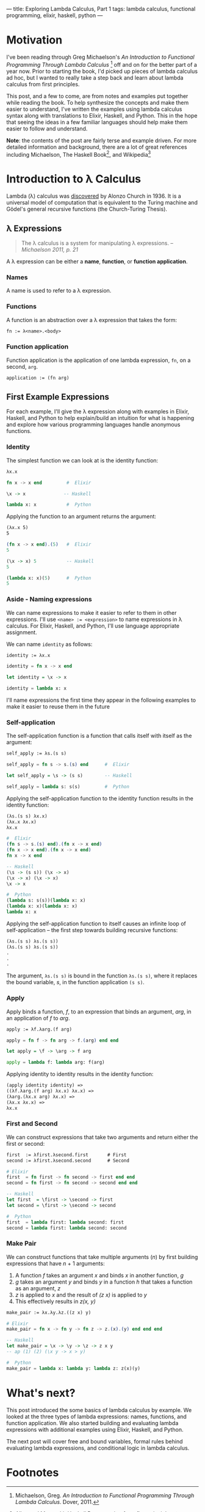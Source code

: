 ---
title: Exploring Lambda Calculus, Part 1
tags: lambda calculus, functional programming, elixir, haskell, python
---

* Motivation
I've been reading through Greg Michaelson's /An Introduction to Functional Programming Through Lambda Calculus/ [fn:1] off and on for the better part of a year now. Prior to starting the book, I'd picked up pieces of lambda calculus ad hoc, but I wanted to really take a step back and learn about lambda calculus from first principles.  

This post, and a few to come, are from notes and examples put together while reading the book. To help synthesize the concepts and make them easier to understand, I've written the examples using lambda calculus syntax along with translations to Elixir, Haskell, and Python. This in the hope that seeing the ideas in a few familiar languages should help make them easier to follow and understand.

*Note*: the contents of the post are fairly terse and example driven. For more detailed information and background, there are a lot of great references including Michaelson, The Haskell Book[fn:2], and Wikipedia[fn:3] 

* Introduction to λ Calculus
Lambda (λ) calculus was [[https://youtu.be/IOiZatlZtGU?t=472][discovered]] by Alonzo Church in 1936. It is a universal model of computation that is equivalent to the Turing machine and Gödel's general recursive functions (the Church-Turing Thesis).

** λ Expressions
#+BEGIN_QUOTE
The λ calculus is a system for manipulating λ expressions. -- /Michaelson 2011, p. 21/
#+END_QUOTE

A λ expression can be either a *name*, *function*, or *function application*.
*** Names
A name is used to refer to a λ expression.
*** Functions
A function is an abstraction over a λ expression that takes the form:
#+BEGIN_SRC latex
fn := λ<name>.<body>
#+END_SRC
*** Function application
Function application is the application of one lambda expression, ~fn~, on a second, ~arg~.
#+BEGIN_SRC latex
  application := (fn arg)
#+END_SRC
** First Example Expressions
For each example, I'll give the λ expression along with examples in Elixir, Haskell, and Python to help explain/build an intuition for what is happening and explore how various programming languages handle anonymous functions.

*** Identity 
The simplest function we can look at is the identity function:
#+BEGIN_SRC latex
λx.x
#+END_SRC

#+BEGIN_SRC elixir
fn x -> x end         #  Elixir
#+END_SRC

#+BEGIN_SRC haskell
\x -> x              -- Haskell
#+END_SRC

#+BEGIN_SRC python
lambda x: x           #  Python
#+END_SRC

Applying the function to an argument returns the argument:

#+BEGIN_SRC latex
(λx.x 5)
5
#+END_SRC

#+BEGIN_SRC elixir
(fn x -> x end).(5)   #  Elixir
5
#+END_SRC

#+BEGIN_SRC haskell
(\x -> x) 5           -- Haskell
5
#+END_SRC

#+BEGIN_SRC python
(lambda x: x)(5)      #  Python
5
#+END_SRC

*** Aside - Naming expressions
We can name expressions to make it easier to refer to them in other expressions. I'll use ~<name> := <expression>~ to name expressions in λ calculus. For Elixir, Haskell, and Python, I'll use language appropriate assignment.

We can name ~identity~  as follows:

#+BEGIN_SRC latex
  identity := λx.x
#+END_SRC

#+BEGIN_SRC elixir :session elixir
  identity = fn x -> x end
#+END_SRC

#+BEGIN_SRC haskell :session haskell
  let identity = \x -> x
#+END_SRC

#+BEGIN_SRC python :session python
  identity = lambda x: x
#+END_SRC

I'll name expressions the first time they appear in the following examples to make it easier to reuse them in the future

*** Self-application

The self-application function is a function that calls itself with itself as the argument:

#+BEGIN_SRC latex
self_apply := λs.(s s)
#+END_SRC

#+BEGIN_SRC elixir :session elixir
self_apply = fn s -> s.(s) end      #  Elixir
#+END_SRC

#+BEGIN_SRC haskell :session haskell
let self_apply = \s -> (s s)        -- Haskell
#+END_SRC

#+BEGIN_SRC python :session python
self_apply = lambda s: s(s)         #  Python
#+END_SRC

Applying the self-application function to the identity function results in the identity function:

#+BEGIN_SRC latex
(λs.(s s) λx.x)
(λx.x λx.x)
λx.x
#+END_SRC

#+BEGIN_SRC elixir
#  Elixir
(fn s -> s.(s) end).(fn x -> x end)
(fn x -> x end).(fn x -> x end)
fn x -> x end
#+END_SRC

#+BEGIN_SRC haskell
-- Haskell
(\s -> (s s)) (\x -> x)
(\x -> x) (\x -> x)
\x -> x
#+END_SRC

#+BEGIN_SRC python
#  Python
(lambda s: s(s))(lambda x: x)
(lambda x: x)(lambda x: x)
lambda x: x
#+END_SRC

Applying the self-application function to itself causes an infinite loop of self-application -- the first step towards building recursive functions:

#+BEGIN_SRC latex
(λs.(s s) λs.(s s))
(λs.(s s) λs.(s s))
.
.
.
#+END_SRC

The argument, =λs.(s s)= is bound in the function =λs.(s s)=, where it replaces the bound variable, /s/, in the function application =(s s)=.

*** Apply

Apply binds a function, /f/, to an expression that binds an argument, /arg/, in an application of /f/ to /arg/. 

#+BEGIN_SRC latex
  apply := λf.λarg.(f arg)
#+END_SRC

#+BEGIN_SRC elixir :session elixir
  apply = fn f -> fn arg -> f.(arg) end end
#+END_SRC

#+BEGIN_SRC haskell :session haskell
  let apply = \f -> \arg -> f arg
#+END_SRC

#+BEGIN_SRC python :session python
  apply = lambda f: lambda arg: f(arg)
#+END_SRC

Applying identity to identity results in the identity function:

#+BEGIN_SRC latex
  (apply identity identity) =>
  ((λf.λarg.(f arg) λx.x) λx.x) =>
  (λarg.(λx.x arg) λx.x) =>
  (λx.x λx.x) =>
  λx.x
#+END_SRC

*** First and Second

We can construct expressions that take two arguments and return either the first or second:

#+BEGIN_SRC latex
first  := λfirst.λsecond.first       # First
second := λfirst.λsecond.second      # Second
#+END_SRC

#+BEGIN_SRC elixir :session elixir
# Elixir
first  = fn first -> fn second -> first end end
second = fn first -> fn second -> second end end
#+END_SRC

#+BEGIN_SRC haskell :session haskell
-- Haskell
let first  = \first -> \second -> first
let second = \first -> \second -> second
#+END_SRC

#+BEGIN_SRC python :session python
#  Python
first  = lambda first: lambda second: first
second = lambda first: lambda second: second
#+END_SRC

*** Make Pair
We can construct functions that take multiple arguments (/n/) by first building expressions that have /n/ + 1 arguments:
1. A function /f/ takes an argument /x/ and binds /x/ in another function, /g/
2. /g/ takes an argument /y/ and binds /y/ in a function /h/ that takes a function as an argument, /z/
3. /z/ is applied to /x/ and the result of /(z x)/ is applied to /y/
4. This effectively results in /z(x, y)/

#+BEGIN_SRC latex
  make_pair := λx.λy.λz.((z x) y)
#+END_SRC

#+BEGIN_SRC elixir :session elixirλ
  # Elixir
  make_pair = fn x -> fn y -> fn z -> z.(x).(y) end end end
#+END_SRC

#+BEGIN_SRC haskell :session haskell
  -- Haskell
  let make_pair = \x -> \y -> \z -> z x y
  -- ap (1) (2) (\x y -> x > y)
#+END_SRC

#+BEGIN_SRC python :session python
  #  Python
  make_pair = lambda x: lambda y: lambda z: z(x)(y)
#+END_SRC

* What's next?
This post introduced the some basics of lambda calculus by example. We looked at the three types of lambda expressions: names, functions, and function application. We also started building and evaluating lambda expressions with additional examples using Elixir, Haskell, and Python.

The next post will cover free and bound variables, formal rules behind evaluating lambda expressions, and conditional logic in lambda calculus.
* Footnotes

[fn:3] Lambda calculus - https://en.wikipedia.org/wiki/Lambda_calculus

[fn:1] Michaelson, Greg. /An Introduction to Functional Programming Through Lambda Calculus/. Dover, 2011.
[fn:2] Allen and Moronuki, [[haskellbook.com][Haskell Programming from first principles]]


